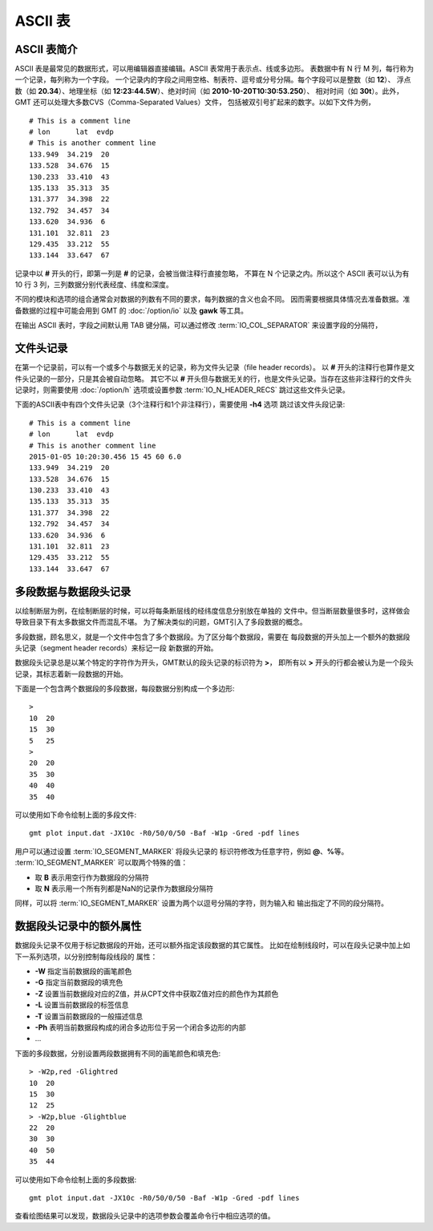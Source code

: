 ASCII 表
=========

ASCII 表简介
------------

ASCII 表是最常见的数据形式，可以用编辑器直接编辑。ASCII 表常用于表示点、线或多边形。
表数据中有 N 行 M 列，每行称为一个记录，每列称为一个字段。
一个记录内的字段之间用空格、制表符、逗号或分号分隔。每个字段可以是整数（如 **12**\ ）、
浮点数（如 **20.34**\ ）、地理坐标（如 **12:23:44.5W**\ ）、绝对时间（如 **2010-10-20T10:30:53.250**\ ）、
相对时间（如 **30t**\ ）。此外，GMT 还可以处理大多数CVS（Comma-Separated Values）文件，
包括被双引号扩起来的数字。以如下文件为例，

::

    # This is a comment line
    # lon      lat  evdp
    # This is another comment line
    133.949  34.219  20
    133.528  34.676  15
    130.233  33.410  43
    135.133  35.313  35
    131.377  34.398  22
    132.792  34.457  34
    133.620  34.936  6
    131.101  32.811  23
    129.435  33.212  55
    133.144  33.647  67

记录中以 **#** 开头的行，即第一列是 **#** 的记录，会被当做注释行直接忽略，
不算在 N 个记录之内。所以这个 ASCII 表可以认为有 10 行 3 列，三列数据分别代表经度、纬度和深度。

不同的模块和选项的组合通常会对数据的列数有不同的要求，每列数据的含义也会不同。
因而需要根据具体情况去准备数据。准备数据的过程中可能会用到 GMT 的 :doc:`/option/io` 以及 **gawk** 等工具。

在输出 ASCII 表时，字段之间默认用 TAB 键分隔，可以通过修改 :term:`IO_COL_SEPARATOR` 来设置字段的分隔符，

文件头记录
----------

在第一个记录前，可以有一个或多个与数据无关的记录，称为文件头记录（file header records）。
以 **#** 开头的注释行也算作是文件头记录的一部分，只是其会被自动忽略。
其它不以 **#** 开头但与数据无关的行，也是文件头记录。当存在这些非注释行的文件头
记录时，则需要使用 :doc:`/option/h` 选项或设置参数 :term:`IO_N_HEADER_RECS`
跳过这些文件头记录。

下面的ASCII表中有四个文件头记录（3个注释行和1个非注释行），需要使用 **-h4** 选项
跳过该文件头段记录::

        # This is a comment line
        # lon      lat  evdp
        # This is another comment line
        2015-01-05 10:20:30.456 15 45 60 6.0
        133.949  34.219  20
        133.528  34.676  15
        130.233  33.410  43
        135.133  35.313  35
        131.377  34.398  22
        132.792  34.457  34
        133.620  34.936  6
        131.101  32.811  23
        129.435  33.212  55
        133.144  33.647  67

多段数据与数据段头记录
----------------------

以绘制断层为例，在绘制断层的时候，可以将每条断层线的经纬度信息分别放在单独的
文件中。但当断层数量很多时，这样做会导致目录下有太多数据文件而混乱不堪。
为了解决类似的问题，GMT引入了多段数据的概念。

多段数据，顾名思义，就是一个文件中包含了多个数据段。为了区分每个数据段，需要在
每段数据的开头加上一个额外的数据段头记录（segment header records）来标记一段
新数据的开始。

数据段头记录总是以某个特定的字符作为开头，GMT默认的段头记录的标识符为 **>**\ ，
即所有以 **>** 开头的行都会被认为是一个段头记录，其标志着新一段数据的开始。

下面是一个包含两个数据段的多段数据，每段数据分别构成一个多边形::

    >
    10  20
    15  30
    5   25
    >
    20  20
    35  30
    40  40
    35  40

可以使用如下命令绘制上面的多段文件::

    gmt plot input.dat -JX10c -R0/50/0/50 -Baf -W1p -Gred -pdf lines

用户可以通过设置 :term:`IO_SEGMENT_MARKER` 将段头记录的
标识符修改为任意字符，例如 **@**\ 、\ **%**\ 等。
:term:`IO_SEGMENT_MARKER` 可以取两个特殊的值：

- 取 **B** 表示用空行作为数据段的分隔符
- 取 **N** 表示用一个所有列都是NaN的记录作为数据段分隔符

同样，可以将 :term:`IO_SEGMENT_MARKER` 设置为两个以逗号分隔的字符，则为输入和
输出指定了不同的段分隔符。

.. _table_ascii_id4:

数据段头记录中的额外属性
------------------------

数据段头记录不仅用于标记数据段的开始，还可以额外指定该段数据的其它属性。
比如在绘制线段时，可以在段头记录中加上如下一系列选项，以分别控制每段线段的
属性：

- **-W** 指定当前数据段的画笔颜色
- **-G** 指定当前数据段的填充色
- **-Z** 设置当前数据段对应的Z值，并从CPT文件中获取Z值对应的颜色作为其颜色
- **-L** 设置当前数据段的标签信息
- **-T** 设置当前数据段的一般描述信息
- **-Ph** 表明当前数据段构成的闭合多边形位于另一个闭合多边形的内部
- ...

下面的多段数据，分别设置两段数据拥有不同的画笔颜色和填充色::

    > -W2p,red -Glightred
    10  20
    15  30
    12  25
    > -W2p,blue -Glightblue
    22  20
    30  30
    40  50
    35  44

可以使用如下命令绘制上面的多段数据::

    gmt plot input.dat -JX10c -R0/50/0/50 -Baf -W1p -Gred -pdf lines

查看绘图结果可以发现，数据段头记录中的选项参数会覆盖命令行中相应选项的值。
